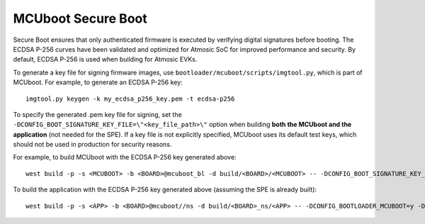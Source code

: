 MCUboot Secure Boot
###################

Secure Boot ensures that only authenticated firmware is executed by verifying digital signatures before booting. The ECDSA P-256 curves have been validated and optimized for Atmosic SoC for improved performance and security. By default, ECDSA P-256 is used when building for Atmosic EVKs.

To generate a key file for signing firmware images, use ``bootloader/mcuboot/scripts/imgtool.py``, which is part of MCUboot. For example, to generate an ECDSA P-256 key::

  imgtool.py keygen -k my_ecdsa_p256_key.pem -t ecdsa-p256

To specify the generated .pem key file for signing, set the ``-DCONFIG_BOOT_SIGNATURE_KEY_FILE=\"<key_file_path>\"`` option when building **both the MCUboot and the application** (not needed for the SPE). If a key file is not explicitly specified, MCUboot uses its default test keys, which should not be used in production for security reasons.

For example, to build MCUboot with the ECDSA P-256 key generated above::

  west build -p -s <MCUBOOT> -b <BOARD>@mcuboot_bl -d build/<BOARD>/<MCUBOOT> -- -DCONFIG_BOOT_SIGNATURE_KEY_FILE=\"<path_to_new_key_file>/my_ecdsa_p256_key.pem\""

To build the application with the ECDSA P-256 key generated above (assuming the SPE is already built)::

  west build -p -s <APP> -b <BOARD>@mcuboot//ns -d build/<BOARD>_ns/<APP> -- -DCONFIG_BOOTLOADER_MCUBOOT=y -DCONFIG_MCUBOOT_SIGNATURE_KEY_FILE=\"<path_to_new_key_file>/my_ecdsa_p256_key.pem\" -DCONFIG_SPE_PATH=\"<WEST_TOPDIR>/build/<BOARD>/<SPE>\"
